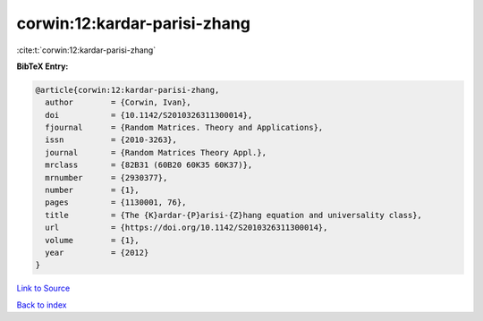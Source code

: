 corwin:12:kardar-parisi-zhang
=============================

:cite:t:`corwin:12:kardar-parisi-zhang`

**BibTeX Entry:**

.. code-block:: bibtex

   @article{corwin:12:kardar-parisi-zhang,
     author        = {Corwin, Ivan},
     doi           = {10.1142/S2010326311300014},
     fjournal      = {Random Matrices. Theory and Applications},
     issn          = {2010-3263},
     journal       = {Random Matrices Theory Appl.},
     mrclass       = {82B31 (60B20 60K35 60K37)},
     mrnumber      = {2930377},
     number        = {1},
     pages         = {1130001, 76},
     title         = {The {K}ardar-{P}arisi-{Z}hang equation and universality class},
     url           = {https://doi.org/10.1142/S2010326311300014},
     volume        = {1},
     year          = {2012}
   }

`Link to Source <https://doi.org/10.1142/S2010326311300014},>`_


`Back to index <../By-Cite-Keys.html>`_
